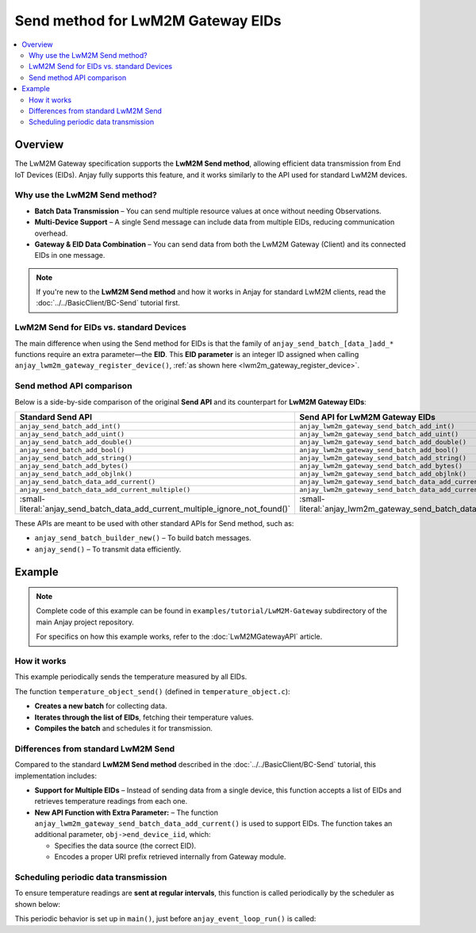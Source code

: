 ..
   Copyright 2017-2025 AVSystem <avsystem@avsystem.com>
   AVSystem Anjay LwM2M SDK
   All rights reserved.

   Licensed under AVSystem Anjay LwM2M Client SDK - Non-Commercial License.
   See the attached LICENSE file for details.

Send method for LwM2M Gateway EIDs
==================================

.. contents:: :local:

Overview
--------

The LwM2M Gateway specification supports the **LwM2M Send method**, allowing
efficient data transmission from End IoT Devices (EIDs). Anjay fully supports
this feature, and it works similarly to the API used for standard LwM2M devices.

Why use the LwM2M Send method?
^^^^^^^^^^^^^^^^^^^^^^^^^^^^^^

- **Batch Data Transmission** – You can send multiple resource values at once
  without needing Observations.
- **Multi-Device Support** – A single Send message can include data from
  multiple EIDs, reducing communication overhead.
- **Gateway & EID Data Combination** – You can send data from both the LwM2M
  Gateway (Client) and its connected EIDs in one message.

.. note::
   If you're new to the **LwM2M Send method** and how it works in Anjay for
   standard LwM2M clients, read the :doc:`../../BasicClient/BC-Send` tutorial
   first.

LwM2M Send for EIDs vs. standard Devices
^^^^^^^^^^^^^^^^^^^^^^^^^^^^^^^^^^^^^^^^

The main difference when using the Send method for EIDs is that the family of
``anjay_send_batch_[data_]add_*`` functions require an extra parameter—the
**EID**. This **EID parameter** is an integer ID assigned when calling
``anjay_lwm2m_gateway_register_device()``,
:ref:`as shown here <lwm2m_gateway_register_device>`.

Send method API comparison
^^^^^^^^^^^^^^^^^^^^^^^^^^

Below is a side-by-side comparison of the original **Send API** and its
counterpart for **LwM2M Gateway EIDs**:

.. list-table::
   :header-rows: 1

   * - Standard Send API
     - Send API for LwM2M Gateway EIDs
   * - ``anjay_send_batch_add_int()``
     - ``anjay_lwm2m_gateway_send_batch_add_int()``
   * - ``anjay_send_batch_add_uint()``
     - ``anjay_lwm2m_gateway_send_batch_add_uint()``
   * - ``anjay_send_batch_add_double()``
     - ``anjay_lwm2m_gateway_send_batch_add_double()``
   * - ``anjay_send_batch_add_bool()``
     - ``anjay_lwm2m_gateway_send_batch_add_bool()``
   * - ``anjay_send_batch_add_string()``
     - ``anjay_lwm2m_gateway_send_batch_add_string()``
   * - ``anjay_send_batch_add_bytes()``
     - ``anjay_lwm2m_gateway_send_batch_add_bytes()``
   * - ``anjay_send_batch_add_objlnk()``
     - ``anjay_lwm2m_gateway_send_batch_add_objlnk()``
   * - ``anjay_send_batch_data_add_current()``
     - ``anjay_lwm2m_gateway_send_batch_data_add_current()``
   * - ``anjay_send_batch_data_add_current_multiple()``
     - ``anjay_lwm2m_gateway_send_batch_data_add_current_multiple()``
   * - :small-literal:`anjay_send_batch_data_add_current_multiple_ignore_not_found()`
     - :small-literal:`anjay_lwm2m_gateway_send_batch_data_add_current_multiple_ignore_not_found()`

These APIs are meant to be used with other standard APIs for Send method, such as:

- ``anjay_send_batch_builder_new()`` – To build batch messages.
- ``anjay_send()`` – To transmit data efficiently.

Example
-------

.. note::
   Complete code of this example can be found in
   ``examples/tutorial/LwM2M-Gateway`` subdirectory of the main
   Anjay project repository.

   For specifics on how this example works, refer to the
   :doc:`LwM2MGatewayAPI` article.

How it works
^^^^^^^^^^^^

This example periodically sends the temperature measured by all EIDs.

The function ``temperature_object_send()`` (defined in ``temperature_object.c``):

- **Creates a new batch** for collecting data.
- **Iterates through the list of EIDs**, fetching their temperature values.
- **Compiles the batch** and schedules it for transmission.

.. highlight:: c
.. snippet-source:: examples/tutorial/LwM2M-Gateway/src/temperature_object.c
    :emphasize-lines: 2, 21-33

    void temperature_object_send(anjay_t *anjay,
                                 AVS_LIST(end_device_t) end_devices) {
        if (!anjay) {
            return;
        }
        const anjay_ssid_t server_ssid = 1;

        if (!end_devices) {
            avs_log(temperature_object, TRACE,
                    "No end devices found, skipping sending data");
            return;
        }

        // Allocate new batch builder.
        anjay_send_batch_builder_t *builder = anjay_send_batch_builder_new();
        if (!builder) {
            avs_log(temperature_object, ERROR, "Failed to allocate batch builder");
            return;
        }

        AVS_LIST(end_device_t) it;
        AVS_LIST_FOREACH(it, end_devices) {
            // Add current values of resource from Temperature Object.
            temperature_object_t *obj = get_obj(it->temperature_object);
            temperature_instance_t *inst = &obj->instances[0];
            if (anjay_lwm2m_gateway_send_batch_data_add_current(
                        builder, anjay, obj->end_device_iid, obj->def->oid,
                        inst->iid, RID_SENSOR_VALUE)) {
                anjay_send_batch_builder_cleanup(&builder);
                avs_log(temperature_object, ERROR, "Failed to add batch data");
                return;
            }
        }

        // After adding all values, compile our batch for sending.
        anjay_send_batch_t *batch = anjay_send_batch_builder_compile(&builder);
        if (!batch) {
            anjay_send_batch_builder_cleanup(&builder);
            avs_log(temperature_object, ERROR, "Batch compile failed");
            return;
        }

        // Schedule our send to be run on next `anjay_sched_run()` call.
        int res =
                anjay_send(anjay, server_ssid, batch, send_finished_handler, NULL);
        if (res) {
            avs_log(temperature_object, ERROR, "Failed to send, result: %d", res);
        }

        // After scheduling, we can release our batch.
        anjay_send_batch_release(&batch);
    }

Differences from standard LwM2M Send
^^^^^^^^^^^^^^^^^^^^^^^^^^^^^^^^^^^^

Compared to the standard **LwM2M Send method** described in the
:doc:`../../BasicClient/BC-Send` tutorial, this implementation includes:

- **Support for Multiple EIDs** – Instead of sending data from a single device,
  this function accepts a list of EIDs and retrieves temperature readings from
  each one.  

- **New API Function with Extra Parameter:** – The function
  ``anjay_lwm2m_gateway_send_batch_data_add_current()`` is used to support EIDs.
  The function takes an additional parameter, ``obj->end_device_iid``, which:
  
  - Specifies the data source (the correct EID).  
  - Encodes a proper URI prefix retrieved internally from Gateway module.  

Scheduling periodic data transmission
^^^^^^^^^^^^^^^^^^^^^^^^^^^^^^^^^^^^^

To ensure temperature readings are **sent at regular intervals**, this function
is called periodically by the scheduler as shown below:

.. highlight:: c
.. snippet-source:: examples/tutorial/LwM2M-Gateway/src/main.c

    // Periodically issues a Send message with measured values of the temperature
    static void send_job(avs_sched_t *sched, const void *args_ptr) {
        gateway_srv_t *gateway_srv = *(gateway_srv_t *const *) args_ptr;

        temperature_object_send(gateway_srv->anjay, gateway_srv->end_devices);

        // Schedule run of the same function after 10 seconds
        AVS_SCHED_DELAYED(sched, NULL,
                        avs_time_duration_from_scalar(10, AVS_TIME_S), send_job,
                        &gateway_srv, sizeof(gateway_srv));
    }

This periodic behavior is set up in ``main()``, just before
``anjay_event_loop_run()`` is called:

.. highlight:: c
.. snippet-source:: examples/tutorial/LwM2M-Gateway/src/main.c
    :emphasize-lines: 5-7

    int main(int argc, char *argv[]) {
        // ...

        if (!result) {
            // Run send_job the first time;
            // this will schedule periodic calls to themselves via the scheduler
            send_job(anjay_get_scheduler(anjay), &gateway_srv_ptr);

            result = anjay_event_loop_run(
                    anjay, avs_time_duration_from_scalar(1, AVS_TIME_S));
        }

        // ...
    }
